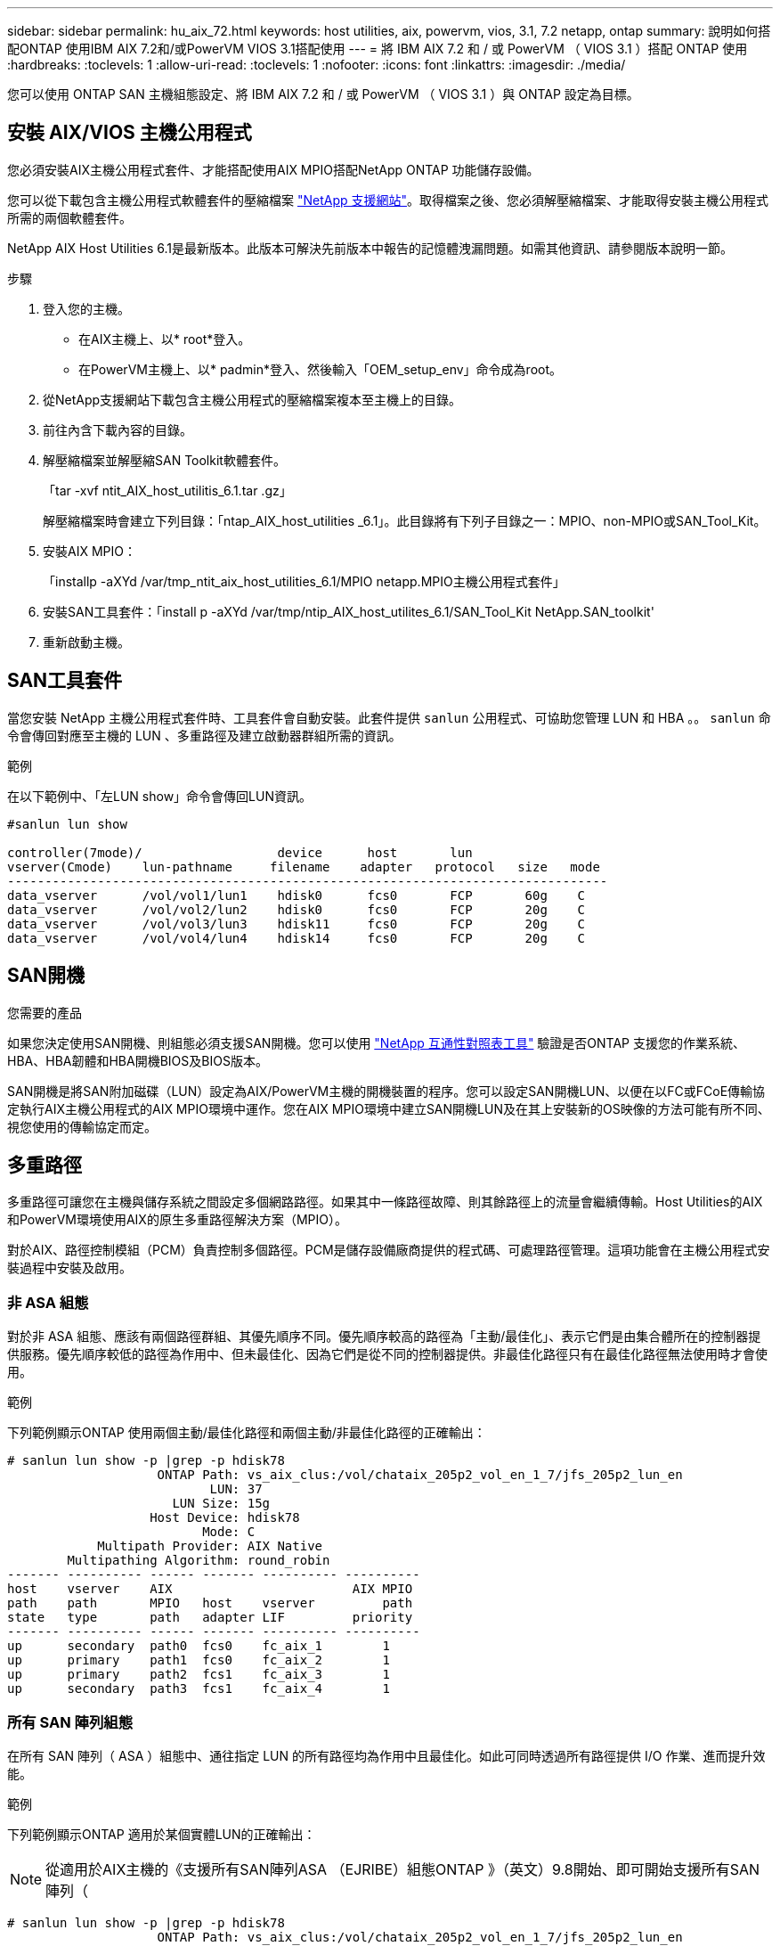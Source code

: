 ---
sidebar: sidebar 
permalink: hu_aix_72.html 
keywords: host utilities, aix, powervm, vios, 3.1, 7.2 netapp, ontap 
summary: 說明如何搭配ONTAP 使用IBM AIX 7.2和/或PowerVM VIOS 3.1搭配使用 
---
= 將 IBM AIX 7.2 和 / 或 PowerVM （ VIOS 3.1 ）搭配 ONTAP 使用
:hardbreaks:
:toclevels: 1
:allow-uri-read: 
:toclevels: 1
:nofooter: 
:icons: font
:linkattrs: 
:imagesdir: ./media/


[role="lead"]
您可以使用 ONTAP SAN 主機組態設定、將 IBM AIX 7.2 和 / 或 PowerVM （ VIOS 3.1 ）與 ONTAP 設定為目標。



== 安裝 AIX/VIOS 主機公用程式

您必須安裝AIX主機公用程式套件、才能搭配使用AIX MPIO搭配NetApp ONTAP 功能儲存設備。

您可以從下載包含主機公用程式軟體套件的壓縮檔案 link:https://mysupport.netapp.com/site/products/all/details/hostutilities/downloads-tab/download/61343/6.1/downloads["NetApp 支援網站"^]。取得檔案之後、您必須解壓縮檔案、才能取得安裝主機公用程式所需的兩個軟體套件。

NetApp AIX Host Utilities 6.1是最新版本。此版本可解決先前版本中報告的記憶體洩漏問題。如需其他資訊、請參閱版本說明一節。

.步驟
. 登入您的主機。
+
** 在AIX主機上、以* root*登入。
** 在PowerVM主機上、以* padmin*登入、然後輸入「OEM_setup_env」命令成為root。


. 從NetApp支援網站下載包含主機公用程式的壓縮檔案複本至主機上的目錄。
. 前往內含下載內容的目錄。
. 解壓縮檔案並解壓縮SAN Toolkit軟體套件。
+
「tar -xvf ntit_AIX_host_utilitis_6.1.tar .gz」

+
解壓縮檔案時會建立下列目錄：「ntap_AIX_host_utilities _6.1」。此目錄將有下列子目錄之一：MPIO、non-MPIO或SAN_Tool_Kit。

. 安裝AIX MPIO：
+
「installp -aXYd /var/tmp_ntit_aix_host_utilities_6.1/MPIO netapp.MPIO主機公用程式套件」

. 安裝SAN工具套件：「install p -aXYd /var/tmp/ntip_AIX_host_utilites_6.1/SAN_Tool_Kit NetApp.SAN_toolkit'
. 重新啟動主機。




== SAN工具套件

當您安裝 NetApp 主機公用程式套件時、工具套件會自動安裝。此套件提供 `sanlun` 公用程式、可協助您管理 LUN 和 HBA 。。 `sanlun` 命令會傳回對應至主機的 LUN 、多重路徑及建立啟動器群組所需的資訊。

.範例
在以下範例中、「左LUN show」命令會傳回LUN資訊。

[listing]
----
#sanlun lun show

controller(7mode)/                  device      host       lun
vserver(Cmode)    lun-pathname     filename    adapter   protocol   size   mode
--------------------------------------------------------------------------------
data_vserver      /vol/vol1/lun1    hdisk0      fcs0       FCP       60g    C
data_vserver      /vol/vol2/lun2    hdisk0      fcs0       FCP       20g    C
data_vserver      /vol/vol3/lun3    hdisk11     fcs0       FCP       20g    C
data_vserver      /vol/vol4/lun4    hdisk14     fcs0       FCP       20g    C

----


== SAN開機

.您需要的產品
如果您決定使用SAN開機、則組態必須支援SAN開機。您可以使用 link:https://mysupport.netapp.com/matrix/imt.jsp?components=71102;&solution=1&isHWU&src=IMT["NetApp 互通性對照表工具"^] 驗證是否ONTAP 支援您的作業系統、HBA、HBA韌體和HBA開機BIOS及BIOS版本。

SAN開機是將SAN附加磁碟（LUN）設定為AIX/PowerVM主機的開機裝置的程序。您可以設定SAN開機LUN、以便在以FC或FCoE傳輸協定執行AIX主機公用程式的AIX MPIO環境中運作。您在AIX MPIO環境中建立SAN開機LUN及在其上安裝新的OS映像的方法可能有所不同、視您使用的傳輸協定而定。



== 多重路徑

多重路徑可讓您在主機與儲存系統之間設定多個網路路徑。如果其中一條路徑故障、則其餘路徑上的流量會繼續傳輸。Host Utilities的AIX和PowerVM環境使用AIX的原生多重路徑解決方案（MPIO）。

對於AIX、路徑控制模組（PCM）負責控制多個路徑。PCM是儲存設備廠商提供的程式碼、可處理路徑管理。這項功能會在主機公用程式安裝過程中安裝及啟用。



=== 非 ASA 組態

對於非 ASA 組態、應該有兩個路徑群組、其優先順序不同。優先順序較高的路徑為「主動/最佳化」、表示它們是由集合體所在的控制器提供服務。優先順序較低的路徑為作用中、但未最佳化、因為它們是從不同的控制器提供。非最佳化路徑只有在最佳化路徑無法使用時才會使用。

.範例
下列範例顯示ONTAP 使用兩個主動/最佳化路徑和兩個主動/非最佳化路徑的正確輸出：

[listing]
----
# sanlun lun show -p |grep -p hdisk78
                    ONTAP Path: vs_aix_clus:/vol/chataix_205p2_vol_en_1_7/jfs_205p2_lun_en
                           LUN: 37
                      LUN Size: 15g
                   Host Device: hdisk78
                          Mode: C
            Multipath Provider: AIX Native
        Multipathing Algorithm: round_robin
------- ---------- ------ ------- ---------- ----------
host    vserver    AIX                        AIX MPIO
path    path       MPIO   host    vserver         path
state   type       path   adapter LIF         priority
------- ---------- ------ ------- ---------- ----------
up      secondary  path0  fcs0    fc_aix_1        1
up      primary    path1  fcs0    fc_aix_2        1
up      primary    path2  fcs1    fc_aix_3        1
up      secondary  path3  fcs1    fc_aix_4        1

----


=== 所有 SAN 陣列組態

在所有 SAN 陣列（ ASA ）組態中、通往指定 LUN 的所有路徑均為作用中且最佳化。如此可同時透過所有路徑提供 I/O 作業、進而提升效能。

.範例
下列範例顯示ONTAP 適用於某個實體LUN的正確輸出：


NOTE: 從適用於AIX主機的《支援所有SAN陣列ASA （EJRIBE）組態ONTAP 》（英文）9.8開始、即可開始支援所有SAN陣列（

[listing]
----
# sanlun lun show -p |grep -p hdisk78
                    ONTAP Path: vs_aix_clus:/vol/chataix_205p2_vol_en_1_7/jfs_205p2_lun_en
                           LUN: 37
                      LUN Size: 15g
                   Host Device: hdisk78
                          Mode: C
            Multipath Provider: AIX Native
        Multipathing Algorithm: round_robin
------ ------- ------ ------- --------- ----------
host   vserver  AIX                      AIX MPIO
path   path     MPIO   host    vserver     path
state  type     path   adapter LIF       priority
------ ------- ------ ------- --------- ----------
up     primary  path0  fcs0    fc_aix_1     1
up     primary  path1  fcs0    fc_aix_2     1
up     primary  path2  fcs1    fc_aix_3     1
up     primary  path3  fcs1    fc_aix_4     1
----


== 建議設定

以下是 ONTAP LUN 的一些建議參數設定。  安裝NetApp主機公用程式套件後、會自動設定適用於整個流程的關鍵參數ONTAP 。

[cols="4*"]
|===
| 參數 | 環境 | AIX的價值 | 附註 


| 演算法 | MPIO | 循環配置資源 | 由主機公用程式設定 


| h檢查_cmd | MPIO | 查詢 | 由主機公用程式設定 


| h檢查 間隔 | MPIO | 30 | 由主機公用程式設定 


| h檢查 模式 | MPIO | 非作用中 | 由主機公用程式設定 


| LUN_RESET_spt | MPIO /非MPIO | 是的 | 由主機公用程式設定 


| MAX_transfer | MPIO /非MPIO | FC LUN：0x100000位元組 | 由主機公用程式設定 


| QFUl_dly | MPIO /非MPIO | 延遲2秒 | 由主機公用程式設定 


| 佇列深度 | MPIO /非MPIO | 64 | 由主機公用程式設定 


| RESID_policy | MPIO /非MPIO | no_Reserve | 由主機公用程式設定 


| rw_timeout（磁碟） | MPIO /非MPIO | 30秒 | 使用OS預設值 


| Dyntrk | MPIO /非MPIO | 是的 | 使用OS預設值 


| FC_err_recov | MPIO /非MPIO | 快速失敗 | 使用OS預設值 


| Q_type | MPIO /非MPIO | 簡單易用 | 使用OS預設值 


| 數字_cmd | MPIO /非MPIO | 適用於AIX 3072 for VIOS的1024 | FC EN1B、FC EN1C 


| 數字_cmd | MPIO /非MPIO | 適用於AIX的1024 | FC EN0G 
|===


== 推薦MetroCluster 的設定

根據預設、當沒有LUN可用的路徑時、AIX作業系統會強制執行較短的I/O逾時時間。這可能發生在單一交換器SAN架構和MetroCluster 體驗非計畫性容錯移轉的各種組態中。如需更多資訊及建議的預設設定變更、請參閱 link:https://kb.netapp.com/app/answers/answer_view/a_id/1001318["NetApp KB1001318"^]



== AIX 支援 SnapMirror 主動同步

從 ONTAP 9.11.1 開始、 SnapMirror 主動同步支援 AIX 。在AIX組態下、主要叢集是「作用中」叢集。

在AIX組態中、容錯移轉會中斷運作。每次容錯移轉時、您都必須在主機上執行重新掃描、才能恢復I/O作業。

若要設定 AIX for SnapMirror 主動同步、請參閱知識庫文章 link:https://kb.netapp.com/Advice_and_Troubleshooting/Data_Protection_and_Security/SnapMirror/How_to_configure_an_AIX_host_for_SnapMirror_Business_Continuity_(SM-BC)["如何設定用於 SnapMirror 主動同步的 AIX 主機"^]。



== 已知問題

IBM AIX 7.2 和 / 或 PowerVM （ VIOS 3.1 ）搭配 ONTAP 版本、有下列已知問題：

[cols="4*"]
|===
| NetApp錯誤ID | 標題 | 說明 | 合作夥伴ID 


| link:https://mysupport.netapp.com/site/bugs-online/product/HOSTUTILITIES/1416221["1416221."^] | 在儲存容錯移轉期間、AIX 7200-05-01在虛擬iSCSI磁碟（VIOS 3.1.1.x）上發生I/O中斷 | 在透過VIOS 3.1.1.x對應的虛擬iSCSI磁碟上、在AIX 7.2 TL5主機上執行儲存容錯移轉作業時、可能會發生I/O中斷根據預設、VIOC上虛擬iSCSI磁碟（hdisk）的「rw_timeout」值將為45秒。如果在儲存容錯移轉期間發生超過45秒的I/O延遲、可能會發生I/O故障。若要避免這種情況、請參閱Burt中提及的因應措施。根據IBM、在套用APAR - IJ34739（即將推出的版本）之後、我們可以使用「chdev'命令來動態變更rw_timeout值。 | 不適用 


| link:https://mysupport.netapp.com/site/bugs-online/product/HOSTUTILITIES/1414700["1414700"^] | 在儲存容錯移轉期間、AIX 7.2 TL04在虛擬iSCSI磁碟（VIOS 3.1.1.x）上發生I/O中斷 | 在透過VIOS 3.1.1.x對應的虛擬iSCSI磁碟上、在AIX 7.2 TL4主機上執行儲存容錯移轉作業時、可能會發生I/O中斷根據預設、VOC上vSCSI介面卡的「rw_timeout」值為45秒。如果在儲存容錯移轉期間發生超過45秒的I/O延遲、可能會發生I/O故障。若要避免這種情況、請參閱Burt中提及的因應措施。 | 不適用 


| link:https://mysupport.netapp.com/site/bugs-online/product/HOSTUTILITIES/1307653["1307653."^] | 在SFO故障和直接I/O期間、查看VIOS 3.1.1.10的I/O問題 | 在VIOS 3.1.1 IO故障時、NPIV用戶端磁碟可能會出現故障、而NPIV用戶端磁碟則以16/32GB FC介面卡為後盾。此外、「vfchost」驅動程式可能會進入停止處理用戶端I/O要求的狀態。套用IBM APAR J22290 IBM APAR J23222即可修正此問題。 | 不適用 
|===